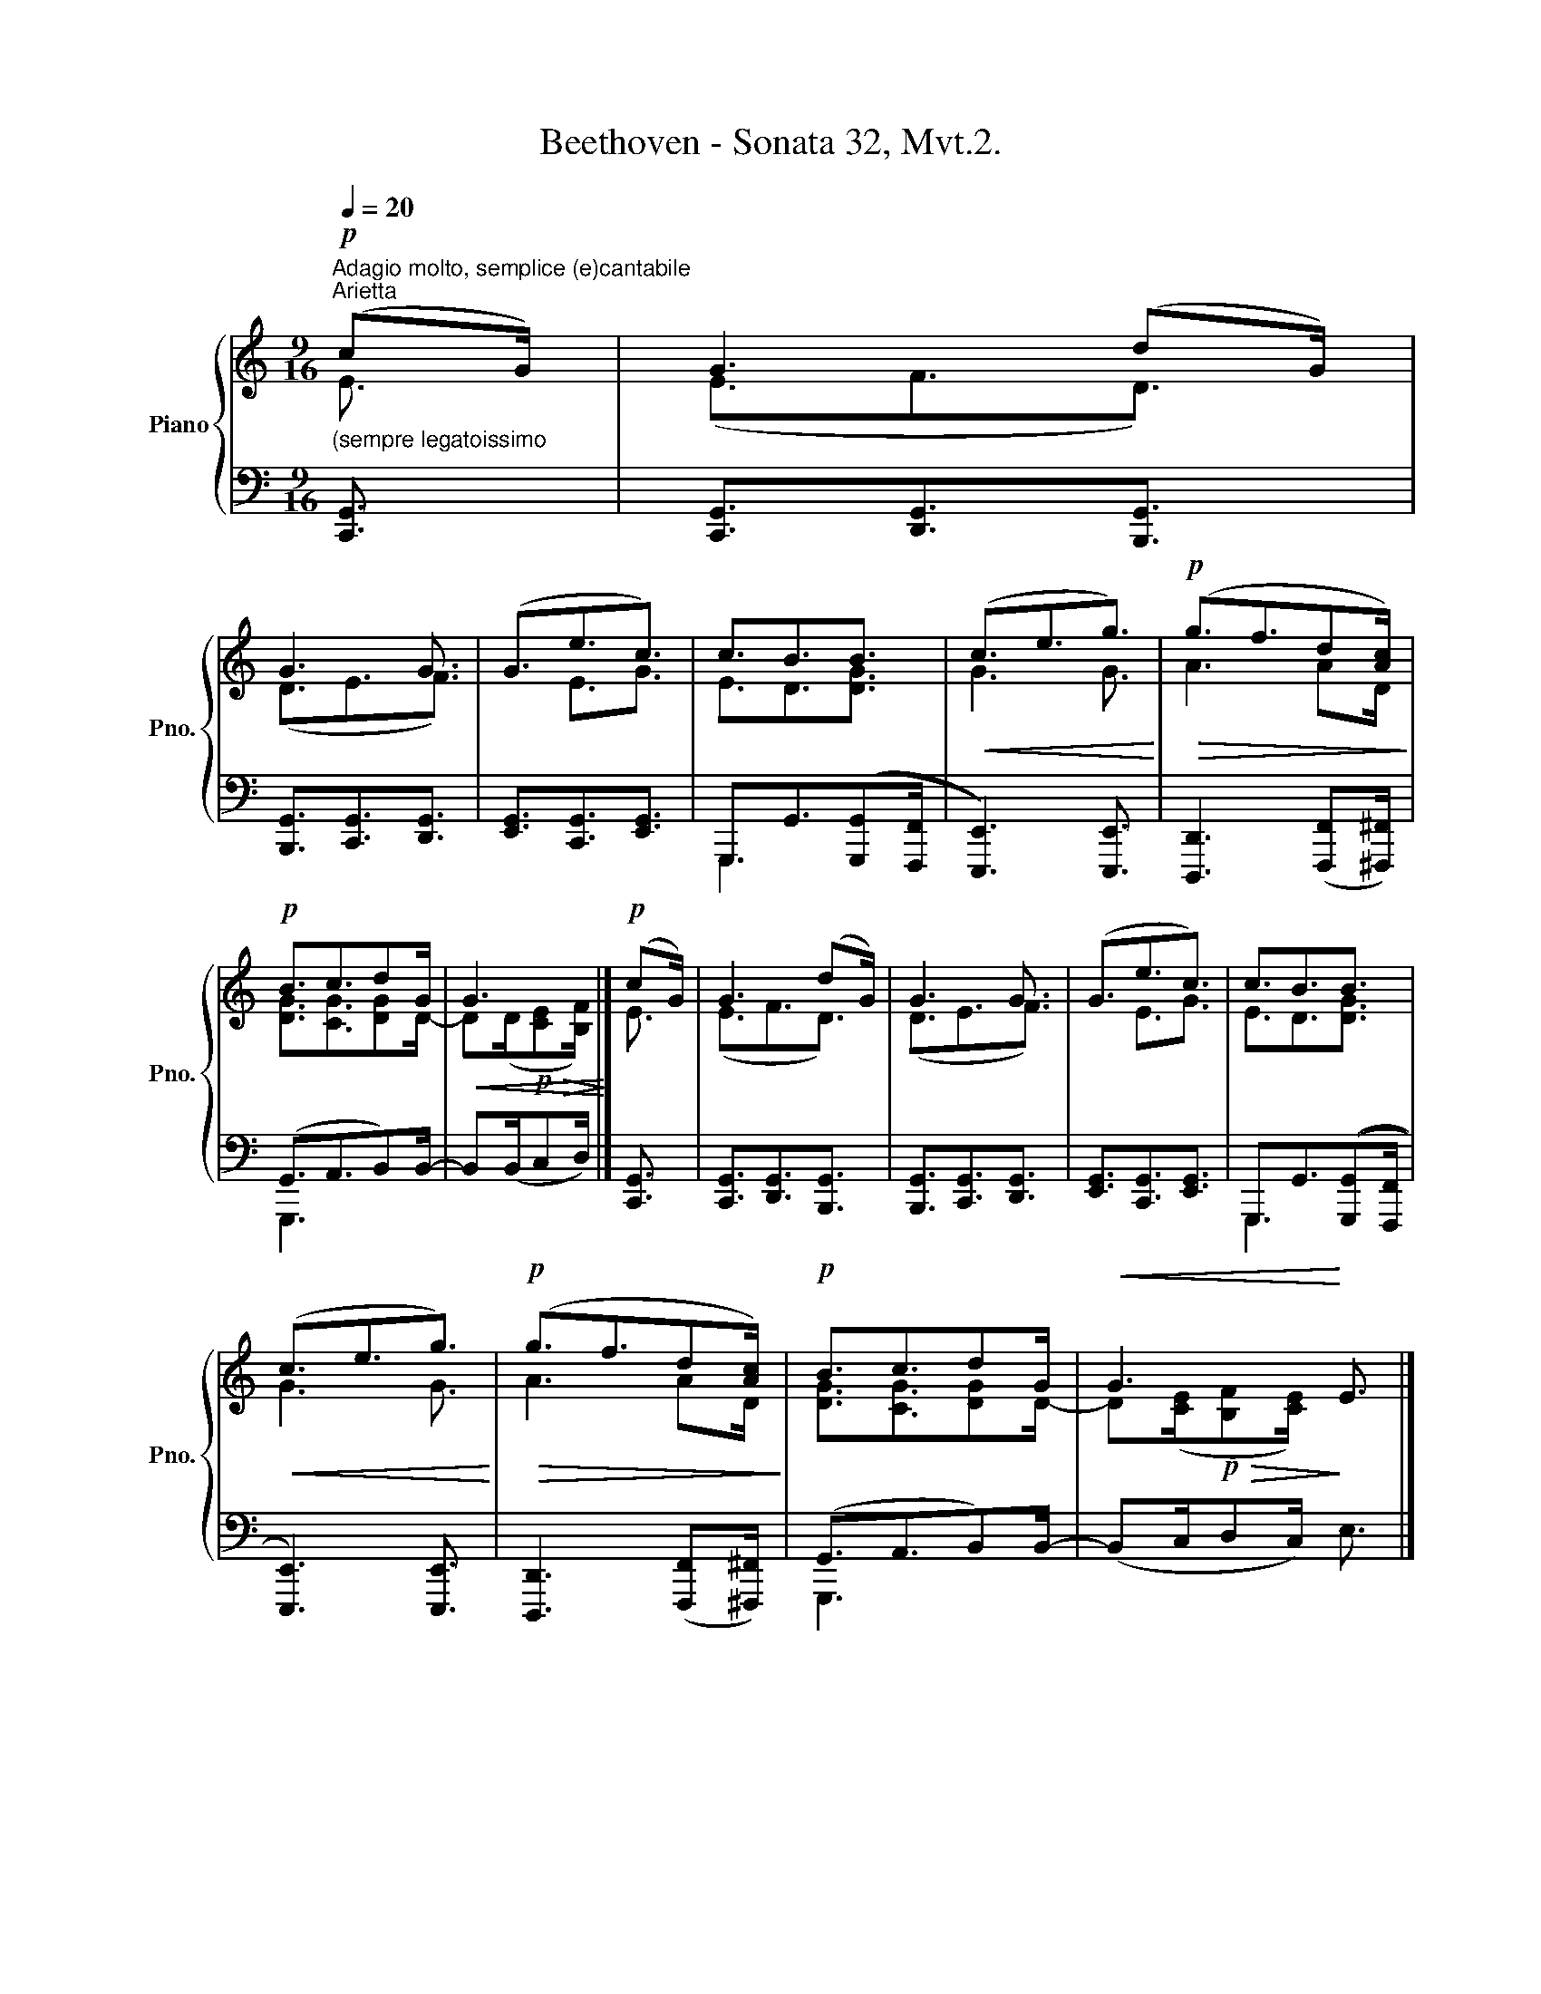 X:1
T:Beethoven - Sonata 32, Mvt.2.
%%score { ( 1 2 ) | ( 3 4 ) }
L:1/8
Q:1/4=20
M:9/16
K:C
V:1 treble nm="Piano" snm="Pno."
V:2 treble 
V:3 bass 
V:4 bass 
V:1
"^Adagio molto, semplice (e)cantabile""^Arietta"!p!"_(sempre legatoissimo" (cG/) | G3 (dG/) | %2
 G3 G3/2 | (G3/2e3/2c3/2) | c3/2B3/2B3/2 |!<(! (c3/2e3/2g3/2)!<)! |!p!!>(! (g3/2f3/2d[Ac]/)!>)! | %7
!p! B3/2c3/2dG/ |!<(! G3!<)! |]!p! (cG/) | G3 (dG/) | G3 G3/2 | (G3/2e3/2c3/2) | c3/2B3/2B3/2 | %14
!<(! (c3/2e3/2g3/2)!<)! |!p!!>(! (g3/2f3/2d[Ac]/)!>)! |!p! B3/2c3/2dG/ |!<(! G3!<)! E3/2 |] %18
[Q:1/4=25]!p! c3 (cB/) | B3 (Be/) | [Be]3/2([ce]3/2[Bd][Ac]/) | ([Ac]3/2[^GB]3/2[EAc]3/2) | %22
"_cresc." [=GBd]3 [GBd]3/2 | [Gce]3 [Acf]3/2 | [GBd]3/2[GBd]3/2([GBd][Bdg]/) | %25
!>(! ([Bdg][Gce]<)!>)!!p![Gce] E3/2 |]!p! c3 (cB/) | B3 (Be/) | [Be]3/2([ce]3/2[Bd][Ac]/) | %29
 ([Ac]3/2[^GB]3/2[EAc]3/2) |"_cresc." [=GBd]3 [GBd]3/2 | [Gce]3 [Acf]3/2 | %32
 [GBd]3/2[GBd]3/2([GBd][Bdg]/) |!>(! ([Bdg][Gce]/)!>)!!p! [Gce]3/2"_dolce" (cE/ |] AE/ GF/ dD/ |] %35
"_sempre legato" GD/ FE/ GF/) | (AG/ eE/ cE/) | ([_Ec][DB]/ [CA][B,G]/ [CA][DB]/) | %38
!<(! (c=E/ eG/ [_Bg][GB]/)!<)! |!mp!!>(! (gA/ fA/ dc/)!>)! |!p! (c=B/c^c/) c/[Gd]/G/ | %41
!<(! G3!<)!!p! (cE/ |] AE/ GF/ dD/ | GD/ FE/ GF/) | (AG/ eE/ cE/) | %45
 ([_Ec][DB]/ [CA][B,G]/ [CA][DB]/) |!<(! (c=E/ eG/ [_Bg][GB]/)!<)! |!mp!!>(! (gA/ fA/ dc/)!>)! | %48
!p! (c=B/c^c/) c/[Gd]/G/ |]!<(! G3/2-!<)!!p!!>(! (G/^G/A/!>)!!p! B/E/E/) | (cE/) | (FE/ c[CE]/ | %52
 B([B,E]/)[CE]/)c/B/ (c/[EB]/)([B-e]/ | fe/) (ed/) d/c/c/- | %54
"_cresc." ([Ac]/[^GB]/)[GB]/- ([GB]/[Ec]/)[Ec]/- ([Ec]/!mp![Bd]/)!p![Bd]/ |"_cresc." d3 ^d3/2 | %56
 e3/2 (eg/) (gf/) | (ed/^cd/) (d/a/g/) |!>(! (g/f/e/ f/e/)!>)!!p! (E/F/E/)(E/ | c[CE]/) |] %60
 (FE/ c[CE]/ | B([B,E]/)[CE]/)c/B/ (c/[EB]/)([B-e]/ | fe/) (ed/) d/c/c/- | %63
"_cresc." ([Ac]/[^GB]/)[GB]/- ([GB]/[Ec]/)[Ec]/- ([Ec]/!mp![Bd]/)!p![Bd]/ |"_cresc." d3 ^d3/2 | %65
 e3/2 (eg/) (gf/) | (ed/^cd/) (d/a/g/) |]!>(! ([dg]/[Bf]/[c-e]/ [c-f]/[ce]/[ce]/)!>)! |] %68
[M:6/16]!p!"_dolce""^L'istesso tempo"[Q:1/4=30] z | %69
"_mano sinistra" (3:2:4(e/c/4B/c/4 (3:2:4d/B/4^A/B/4) z | x (3:2:4G/E/4^D/E/4 (3:2:4G/E/4G/F/4 | %71
 (3:2:4A/^F/4A/G/4 [Ge] [Gc] | (3:2:4c/B/4d/c/4"_sempre legato" (3:2:4c/^A/4=c/B/4 [GB] | %73
"_cresc." c (3:2:4(e/d/4f/e/4 g) |!mp!!>(! g/g/- (3:2:4g/e/4g/f/4 (3:2:4e/^c/4e/!>)!d/4 | %75
!p! =c/B/ c/^c/ (3d3/4d/G/4 |!<(! G/G/-!<)!!p!!>(! G/G/!>)! |]!p! z | %78
 (3:2:4(e/c/4B/c/4 (3:2:4d/B/4^A/B/4) z | x (3:2:4G/E/4^D/E/4 (3:2:4G/E/4G/F/4 | %80
 (3:2:4A/^F/4A/G/4 [Ge] [Gc] | (3:2:4c/B/4d/c/4 (3:2:4c/^A/4=c/B/4 [GB] | %82
"_cresc." c (3:2:4(e/d/4f/e/4 g) |!mp!!>(! g/g/- (3:2:4g/e/4g/f/4 (3:2:4e/^c/4e/!>)!d/4 | %84
!p! =c/B/ c/^c/ (3d3/4d/G/4 |!<(! G/G/-!<)!!p!!>(! (3:2:4G/^G/4A/B/4!>)!!p! (3:2:4E/E/4-E/E/4 |] %86
 (3(c3/4-c/B/4 (3c3/4-c/B/4 (3c3/4-c/B/4) | (3(B3/4-B/c/4 (3B3/4-B/c/4 (3B3/4-B/e/4) | %88
 (3[Be]/-[Be]3/4[ce]/4 (3[ce]/-[ce]3/4[^GBd]/4 (3:2:4([EBd]/[=FAc]/4[^FAc]/[B,GB]/4) | %89
"_cresc." (3:2:4[B,^GB]/[B,GB]/4-[B,GB]/[B,GB]/4- (3:2:4[B,GB]/[Cc]/4-[Cc]/[Cc]/4- (3:2:4[Cc]/!mf![Dd]/4-[Dd]/!p!!>![dbd']/4 | %90
"_cresc." (3:2:4(!>![dbd']/d/4^c/d/4 d) (3:2:4d/^d/4f/e/4 | e- e/e/- (3:2:4e/(e/4g/f/4) | %92
 (3:2:4(d/^f/4a/g/4-) (3(g3/4a/g/4) (3(g3/4a/g/4) | %93
!f!!>(! (3g/-g3/4!p!f/4!>)!!p! e/ z/ (3:2:4z/ E/4-E/E/4 |] %94
 (3(c3/4-c/B/4 (3c3/4-c/B/4 (3c3/4-c/B/4) | (3(B3/4-B/c/4 (3B3/4-B/c/4 (3B3/4-B/e/4) | %96
 (3[Be]/-[Be]3/4[ce]/4 (3[ce]/-[ce]3/4[^GBd]/4 (3:2:4([EBd]/[=FAc]/4[^FAc]/[B,GB]/4) | %97
"_cresc." (3:2:4[B,^GB]/[B,GB]/4-[B,GB]/[B,GB]/4- (3:2:4[B,GB]/[Cc]/4-[Cc]/[Cc]/4- (3:2:4[Cc]/!mf![Dd]/4-[Dd]/!p!!>![dbd']/4 | %98
"_cresc." (3:2:4(!>![dbd']/d/4^c/d/4 d) (3:2:4d/^d/4f/e/4 | e- e/e/- (3:2:4e/(e/4g/f/4) | %100
 (3:2:4(d/^f/4a/g/4-) (3(g3/4a/g/4) (3(g3/4a/g/4) | %101
!f!!>(! (3g/-g3/4f/4!>)!!p! (3:2:4e/[Q:1/4=25]g/4-[Q:1/4=20]g/[Q:1/4=15]g/4 x |] %102
[M:12/32]!f!"^L'istesso tempo"[Q:1/4=40] (c'/4g/8e/4c/8 G/4E/8C/4G,/8) | %103
[Q:1/4=25] (3:2:6[EG]3/8-[EG]/4[EG]/8-[EG]3/8-[EG]/4[EG]/8 (3:2:6[FG]3/8-[FG]/4[FG]/8-[FG]3/8-[FG]/4[FG]/8 (3:2:8(f'/4d'/8b/4g/8f/4d/8B/4G/8) | %104
!f!"_sempre" (3:2:6[FG]3/8-[FG]/4[FG]/8-[FG]3/8-[FG]/4[FG]/8 (3:2:6G3/8-G/4G/8-G3/8-G/4G/8 (3:2:8(g'/4e'/8c'/4g/8e/4c/8G/4g/8) | %105
 (3:2:6[G_B^cg]3/8-[GBcg]/4[G-Bc-g-]/8[G=Bcg]3/8-[GBcg]/4[GBdg]/8 (3:2:6[GBg]3/8-[GBg]/4([G-Bg-]/8 [G=cg]3/8-)[Gcg]/4[Gcg]/8 (3:2:6[ege']3/8-[ege']/4[ege']/8- [ege']3/8-[ege']/4[cec']/8 | %106
 (3:2:8(c'/4a/8^f/4_e/8c/4A/8^F/4[Ec]/8) (3:2:8(b/4g/8d/4B/8G/4D/8B,/4)[Bd_ab]/8-!<(! (3:2:6[Bdab]3/8-[Bdab]/4[B-d-ab-]/8 [Bdgb]3/8-[Bdgb]/4[Bdgb]/8!<)! | %107
!ff! (3:2:8(c'/4!f!g/8!>!=e/4c/8G/4E/8!>!e/4c/8) (3:2:8!>!e/4c/8!>!g/4e/8c/4G/8!>!e/4c/8 (3:2:8!>!g/4e/8!>!c'/4g/8e/4c/8!>!g/4e/8 | %108
!ff! (3:2:7z3/8 !>!g/4e/8^c/4e/8!>!g/4e/8 (3:2:8!>!f/4d/8!>!f/4c/8f/4F/8!>!A/4F/8 (3:2:8!>!A/4F/8!>!f/4d/8A/4a/8!>!f/4d/8!f! | %109
 (3:2:8!>!c/4B/8!>!f/4d/8b/4f/8!>!d/4B/8 (3:2:8!>!d/4c/8!>!_a/4f/8c'/4=a/8!>!f/4c/8 (3:2:8!>!_e/4d/8!>!d'/4d/8d'/4d/8!>!d'/4[dg]/8 | %110
 (3:2:6g3/8-g/4g/8- g3/8-g/4g/8- (3:2:7g3/8-g/4(g/8 f/4g/8a/4b/8) |] %111
[Q:1/4=40]!f! (!>!c'/4g/8e/4c/8 G/4E/8C/4G,/8) | %112
[Q:1/4=25] (3:2:6[EG]3/8-[EG]/4[EG]/8-[EG]3/8-[EG]/4[EG]/8 (3:2:6[FG]3/8-[FG]/4[FG]/8-[FG]3/8-[FG]/4[FG]/8 (3:2:8(f'/4d'/8b/4g/8f/4d/8B/4G/8) | %113
!f!"_sempre" (3:2:6[FG]3/8-[FG]/4[FG]/8-[FG]3/8-[FG]/4[FG]/8 (3:2:6G3/8-G/4G/8-G3/8-G/4G/8 (3:2:8(g'/4e'/8c'/4g/8e/4c/8G/4g/8) | %114
 (3:2:6[G_B^cg]3/8-[GBcg]/4[G-Bc-g-]/8[G=Bcg]3/8-[GBcg]/4[GBdg]/8 (3:2:6[GBg]3/8-[GBg]/4([G-Bg-]/8 [G=cg]3/8-)[Gcg]/4[Gcg]/8 (3:2:6[ege']3/8-[ege']/4[ege']/8- [ege']3/8-[ege']/4[cec']/8 | %115
 (3:2:8(c'/4a/8^f/4_e/8c/4A/8^F/4[Ec]/8) (3:2:8(b/4g/8d/4B/8G/4D/8B,/4)[Bd_ab]/8-!<(! (3:2:6[Bdab]3/8-[Bdab]/4[B-d-ab-]/8 [Bdgb]3/8-[Bdgb]/4[Bdgb]/8!<)! | %116
!ff! (3:2:8(c'/4!f!g/8!>!=e/4c/8G/4E/8!>!e/4c/8) (3:2:8!>!e/4c/8!>!g/4e/8c/4G/8!>!e/4c/8 (3:2:8!>!g/4e/8!>!c'/4g/8e/4c/8!>!g/4e/8 | %117
!ff! (3:2:7z3/8 !>!g/4e/8^c/4e/8!>!g/4e/8 (3:2:8!>!f/4d/8!>!f/4c/8f/4F/8!>!A/4F/8 (3:2:8!>!A/4F/8!>!f/4d/8A/4a/8!>!f/4d/8!f! | %118
 (3:2:8!>!c/4B/8!>!f/4d/8b/4f/8!>!d/4B/8 (3:2:8!>!d/4c/8!>!_a/4f/8c'/4=a/8!>!f/4c/8 (3:2:8!>!_e/4d/8!>!d'/4d/8d'/4d/8!>!d'/4[dg]/8 | %119
 z3 |] z3 | z3 | z3 | z3 | z3 | z3 | z3 | z3 | z3 | z3 | z3 | z3 | z3 | z3 | z3 | z3 | z3 | z3 | %138
 z3 | z3 | z3 | z3 | z3 | z3 | z3 | z3 | z3 | z3 | z3 | z3 | z3 | z3 | z3 | z3 | z3 | z3 | z3 | %157
 z3 | z3 | z3 | z3 | z3 | z3 | z3 | z3 | z3 | z3 | z3 | z3 | z3 | z3 | z3 | z3 | z3 | z3 | z3 | %176
 z3 | z3 | z3 | z3 | z3 | z3 | z3 | z3 | z3 | z3 |] %186
V:2
 E3/2 | (E3/2F3/2D3/2) | (D3/2E3/2F3/2) | x3/2 E3/2G3/2 | E3/2D3/2[DG]3/2 | G3 G3/2 | A3 AD/ | %7
 [DG]3/2[CG]3/2[DG]D/- | D(D/!p!!>(![CE][B,F]/)!>)! |] E3/2 | (E3/2F3/2D3/2) | (D3/2E3/2F3/2) | %12
 x3/2 E3/2G3/2 | E3/2D3/2[DG]3/2 | G3 G3/2 | A3 AD/ | [DG]3/2[CG]3/2[DG]D/- | %17
 D([CE]/!p!!>(![B,F][CE]/)!>)! x3/2 |] E3 E3/2 | E3 x3/2 | x9/2 | x9/2 | x9/2 | x9/2 | x9/2 | %25
 x9/2 |] E3 E3/2 | E3 x3/2 | x9/2 | x9/2 | x9/2 | x9/2 | x9/2 | x9/2 |] x9/2 |] x9/2 | x9/2 | %37
 x9/2 | x9/2 | AG/ A x/ A^F/ | [D=F]3/2[DF]->[DF][DF]/[DF]/ | %41
 ([DF]/E/D/!p!!>(! C/D/B,/)!>)! x3/2 |] x9/2 | x9/2 | x9/2 | x9/2 | x9/2 | AG/ A x/ A^F/ | %48
 [D=F]3/2[DF]->[DF][DF]/[DF]/ |] [DF]/E/F/ E/[DE]/[CE]/ [B,E]/C/D/ | x C/ | [B,D] x2 | x9/2 | %53
 B/B/c/ c^G/ G/A/A/- | x9/2 | ((BF/EF/)) BF/ | _BE/ [GB][Be]/ A3/2 | [F=B]3/2[FB]3/2 Bd/ | x9/2 | %59
 x3/2 |] [B,D] x2 | x9/2 | B/B/c/ c^G/ G/A/A/- | x9/2 | ((BF/EF/)) BF/ | _BE/ [GB][Be]/ A3/2 | %66
 [F=B]3/2[FB]3/2 Bd/ |] x3 |][M:6/16] x | (3:2:4G/E/4D/E/4 (3:2:4F/D/4^C/D/4 x | x3 | x3 | %72
 (3:2:4E/D/4F/E/4 (3:2:4E/^C/4E/D/4 D | G E/G/ (3:2:4d/^c/4e/d/4 | (3:2:4^c/B/4d/c/4 A/A/- A/A/ | %75
 A/D/ (3:2:4G/E/4G/=F/4- (3:2:4F/D/4F/[DF]/4 | (3:2:4[DF]/D/4B,/C/4 (3:2:4D/C/4F/E/4 |] x | %78
 (3:2:4G/E/4D/E/4 (3:2:4F/D/4^C/D/4 x | x3 | x3 | (3:2:4E/D/4F/E/4 (3:2:4E/^C/4E/D/4 D | %82
 G E/G/ (3:2:4d/^c/4e/d/4 | (3:2:4^c/B/4d/c/4 A/A/- A/A/ | %84
 A/D/ (3:2:4G/E/4G/=F/4- (3:2:4F/D/4F/[DF]/4 | %85
 (3:2:4[DF]/D/4[B,F]/[CE]/4 (3:2:4E/[DE]/4[CE]/[B,-E]/4 (3:2:4B,/[B,D]/4[A,C]/[^G,D]/4 |] %86
 (3(C/^D/4E3/4- (3E/D/4E3/4- (3E/D/4E3/4-) | (3(E/F/4E3/4- (3E/F/4E3/4- (3E/F/4E3/4) | x3 | x3 | %90
 x (3:2:4d/B/4^A/B/4 G/G/- | (3:2:4G/c/4B/c/4 (3:2:4c/_B/4A/B/4 (3B3/4B/A/4 | %92
 (3A/c/4d3/4- (3d/^d/4e3/4- (3:2:4e/=f/4[Bf]/[B=d]/4 | %93
 (3:2:4[Bd]/B/4c/d/4 (3:2:4G/B,/4C/D/4 (3:2:4C/B,/4A,/[^G,D]/4 |] %94
 (3(C/^D/4E3/4- (3E/D/4E3/4- (3E/D/4E3/4-) | (3(E/F/4E3/4- (3E/F/4E3/4- (3E/F/4E3/4) | x3 | x3 | %98
 x (3:2:4d/B/4^A/B/4 G/G/- | (3:2:4G/c/4B/c/4 (3:2:4c/_B/4A/B/4 (3B3/4B/A/4 | %100
 (3A/c/4d3/4- (3d/^d/4e3/4- (3:2:4e/=f/4[Bf]/[B=d]/4 | (3:2:4[Bd]/B/4c/d/4 (3:2:4G/d/4e/f/4 x |] %102
[M:12/32] x3/2 | x3 | x3 | x3 | x3 | x3 | x3 | x3 | %110
 (3:2:8(d/4=e/8f/4)([df]/8 B/4c/8d/4)(c/8 (3:2:5d/4e/8f/4)e/8 x3/4 |] x3/2 | x3 | x3 | x3 | x3 | %116
 x3 | x3 | x3 | x3 |] x3 | x3 | x3 | x3 | x3 | x3 | x3 | x3 | x3 | x3 | x3 | x3 | x3 | x3 | x3 | %135
 x3 | x3 | x3 | x3 | x3 | x3 | x3 | x3 | x3 | x3 | x3 | x3 | x3 | x3 | x3 | x3 | x3 | x3 | x3 | %154
 x3 | x3 | x3 | x3 | x3 | x3 | x3 | x3 | x3 | x3 | x3 | x3 | x3 | x3 | x3 | x3 | x3 | x3 | x3 | %173
 x3 | x3 | x3 | x3 | x3 | x3 | x3 | x3 | x3 | x3 | x3 | x3 | x3 |] %186
V:3
 [C,,G,,]3/2 | [C,,G,,]3/2[D,,G,,]3/2[B,,,G,,]3/2 | [B,,,G,,]3/2[C,,G,,]3/2[D,,G,,]3/2 | %3
 [E,,G,,]3/2[C,,G,,]3/2[E,,G,,]3/2 | G,,,3/2G,,3/2(([G,,,G,,][F,,,F,,]/ | %5
 [E,,,E,,]3)) [E,,,E,,]3/2 | [D,,,D,,]3 ([F,,,F,,][^F,,,^F,,]/) | (G,,3/2A,,3/2B,,)B,,/- | %8
 B,,(B,,/C,D,/) |] [C,,G,,]3/2 | [C,,G,,]3/2[D,,G,,]3/2[B,,,G,,]3/2 | %11
 [B,,,G,,]3/2[C,,G,,]3/2[D,,G,,]3/2 | [E,,G,,]3/2[C,,G,,]3/2[E,,G,,]3/2 | %13
 G,,,3/2G,,3/2(([G,,,G,,][F,,,F,,]/ | [E,,,E,,]3)) [E,,,E,,]3/2 | %15
 [D,,,D,,]3 ([F,,,F,,][^F,,,^F,,]/) | (G,,3/2A,,3/2B,,)B,,/- | (B,,C,/D,C,/) E,3/2 |] %18
 A,,3/2E,3/2E,3/2 | ^G,,3/2E,3/2E,3/2 | [^G,,E,]3/2[A,,E,]3/2[A,,E,]3/2 | E,,3/2E,3/2[A,,,A,,]3/2 | %22
 [=G,,,=G,,]3 [G,,,G,,]3/2 | [C,,C,]3 [F,,,F,,]3/2 | [G,,,G,,]3/2[G,,,G,,]3/2[G,,,G,,][G,,,G,,]/ | %25
 ([G,,,G,,][C,,C,]/) [C,,C,]3/2 E,3/2 |] A,,3/2E,3/2E,3/2 | ^G,,3/2E,3/2E,3/2 | %28
 [^G,,E,]3/2[A,,E,]3/2[A,,E,]3/2 | E,,3/2E,3/2[A,,,A,,]3/2 | [=G,,,=G,,]3 [G,,,G,,]3/2 | %31
 [C,,C,]3 [F,,,F,,]3/2 | [G,,,G,,]3/2[G,,,G,,]3/2[G,,,G,,][G,,,G,,]/ | %33
 ([G,,,G,,][C,,C,]/) ([C,,C,]/G,/F,/ E,/C,/G,/-) |] (G,/^C,/G,/- G,/D,/G,/- G,/^A,,/G,/- |] %35
 G,/B,,/G,/- G,/=C,/G,/ E,/D,/G,/-) | (G,/^D,/E,/ G,/C,/G,/- G,/E,/G,/- | %37
 G,/^F,,/G,/- G,/G,,/G,/- G,/=F,,/G,/-) | (G,/E,,/G,/- G,/C,,/E,/- E,/C,,/E,/-) | %39
 E,/^C,,/E,/- E,/D,,/F,/ ^F,/^F,,/A,/ | (_A,/G,,/G,/ =A,/G,,/_B,/- B,/=B,/)B,/ | %41
 (B,/C/F,/ E,/F,/D,/) E,/C,/G,/- |] (G,/^C,/G,/- G,/D,/G,/- G,/^A,,/G,/- | %43
 G,/B,,/G,/- G,/=C,/G,/ E,/D,/G,/) | (G,/^D,/E,/ G,/C,/G,/- G,/E,/G,/- | %45
 G,/^F,,/G,/- G,/G,,/G,/- G,/=F,,/G,/-) | (G,/E,,/G,/- G,/C,,/E,/- E,/C,,/E,/-) | %47
 E,/^C,,/E,/- E,/D,,/F,/ ^F,/^F,,/A,/ | (_A,/G,,/G,/ =A,/G,,/_B,/- B,/=B,/)B,/ |] %49
 (B,/C/D/ C/B,/A,/ ^G,/A,/B,/) | A,/A,,/E,/- | (E,/^G,,/E,/- E,/A,,/E,/- | %52
 E,/^G,,/E,/- E,/A,,/E,/- E,/G,,/^G,/-) | G,/"_sempre legato"^G,/A,/- A,/A,/B,/- B,/C/D/ | %54
 (^D/E/)E/- (E/A,/)A,/- (A,/=G,/)G,/- | (G,/G,,/G,/- G,/G,,/G,/- G,/G,,/G,/-) | %56
 G,/C,,/C,/- C,/C,,/C,/- C,/F,,,/F,,/ | G,,/G,,,/G,,/- G,,/G,,,/G,,/- G,,/G,,,/B,,/ | %58
 x/ G,/(G,/ A,/)G,/ x2 | E,/A,,/E,/- |] (E,/^G,,/E,/- E,/A,,/E,/- | %61
 E,/^G,,/E,/- E,/A,,/E,/- E,/G,,/^G,/-) | G,/^G,/A,/- A,/A,/B,/- B,/C/D/ | %63
 (^D/E/)E/- (E/A,/)A,/- (A,/=G,/)G,/- | (G,/G,,/G,/- G,/G,,/G,/- G,/G,,/G,/-) | %65
 G,/C,,/C,/- C,/C,,/C,/- C,/F,,,/F,,/ | G,,/G,,,/G,,/- G,,/G,,,/G,,/- G,,/G,,,/B,,/ |] %67
 x/ G,/(G,/ A,/)G,/G,/ |][M:6/16] (3:2:4(C/G,/4^F,/G,/4) | %69
 G,/G,/- G,/G,/ (3:2:4(D,/G,,/4^F,,/G,,/4) | (3:2:4=F,/D,/4^C,/D,/4 x2 | %71
 ^D,/E,/ (3:2:4(=D,/B,,/4D,/C,/4 (3:2:4=F,/^D,/4F,/E,/4) | G, G,, (3:2:4(F,,/E,,/4G,,/F,,/4 | %73
 (3:2:4E,,/D,,/4F,,/E,,/4) (3:2:4(C,,/B,,,/4D,,/C,,/4 (3:2:4_B,,,/A,,,/4C,,/B,,,/4) | %74
 A,,,/A,,/ D,,/D,/ F,,/^F,,/- | (3:2:4F,,/(^F,,/4A,,/G,,/4) A,,/_B,,/- B,,/=B,,/- | B,,/ x/ x |] %77
 (3:2:4(C/G,/4^F,/G,/4) | G,/G,/- G,/G,/ (3:2:4(D,/G,,/4^F,,/G,,/4) | (3:2:4=F,/D,/4^C,/D,/4 x2 | %80
 ^D,/E,/ (3:2:4(=D,/B,,/4D,/C,/4 (3:2:4=F,/^D,/4F,/E,/4) | G, G,, (3:2:4(F,,/E,,/4G,,/F,,/4 | %82
 (3:2:4E,,/D,,/4F,,/E,,/4) (3:2:4(C,,/B,,,/4D,,/C,,/4 (3:2:4_B,,,/A,,,/4C,,/B,,,/4) | %83
 A,,,/A,,/ D,,/D,/ F,,/^F,,/- | (3:2:4F,,/(^F,,/4A,,/G,,/4) A,,/_B,,/- B,,/=B,,/- | %85
 B,,/ x/ (3:2:4C,/B,,/4A,,/^G,,/4- (3:2:4G,,/G,,/4A,,/B,,/4 |] %86
 (3A,,/^D,/4E,3/4- (3E,/D,/4E,3/4- (3E,/D,/4E,3/4- | %87
 (3E,/F,/4E,3/4- (3E,/F,/4E,3/4- (3E,/F,/4E,3/4 | %88
 (3G,,/[^G,,,^G,,]/4[A,,,A,,]3/4- (3[A,,,A,,]/[A,,,A,,]/4([B,,,B,,]3/4- (3:2:4[B,,,B,,]/[D,,D,]/4[^D,,^D,]/[E,,E,]/4) | %89
 (3:2:4[E,,E,]/[E,,E,]/4-[E,,E,]/[E,,E,]/4- (3:2:4[E,,E,]/[A,,,A,,]/4-[A,,,A,,]/[A,,,A,,]/4- (3:2:4[A,,,A,,]/[=G,,,=G,,]/4-[G,,,G,,]/[G,,,G,,]/4 | %90
 (3:2:4[G,,,G,,]/ F/4E/F/4 (3:2:4F/D/4^C/D/4 (3B,3/4D/=C/4 | %91
 (3:2:4C/E/4D/E/4 (3:2:4E/G/4^F/G/4- (3:2:4G/G/4E/=F/4 | %92
 (3C3/4C/B,/4- (3B,/B,/4C3/4 (3:2:4^C/D/4[D=F]/[DF]/4 | %93
 (3:2:4[G,DF]/[G,,G,]/4[A,,A,]/[B,,B,]/4 (3:2:4[C,C]/(D,/4E,/F,/4 (3:2:4E,/D,/4C,/B,,/4) |] %94
 (3A,,/^D,/4E,3/4- (3E,/D,/4E,3/4- (3E,/D,/4E,3/4- | %95
 (3E,/F,/4E,3/4- (3E,/F,/4E,3/4- (3E,/F,/4E,3/4 | %96
 (3G,,/[^G,,,^G,,]/4[A,,,A,,]3/4- (3[A,,,A,,]/[A,,,A,,]/4([B,,,B,,]3/4- (3:2:4[B,,,B,,]/[D,,D,]/4[^D,,^D,]/[E,,E,]/4) | %97
 (3:2:4[E,,E,]/[E,,E,]/4-[E,,E,]/[E,,E,]/4- (3:2:4[E,,E,]/[A,,,A,,]/4-[A,,,A,,]/[A,,,A,,]/4- (3:2:4[A,,,A,,]/[=G,,,=G,,]/4-[G,,,G,,]/[G,,,G,,]/4 | %98
 (3:2:4[G,,,G,,]/ F/4E/F/4 (3:2:4F/D/4^C/D/4 (3B,3/4D/=C/4 | %99
 (3:2:4C/E/4D/E/4 (3:2:4E/G/4^F/G/4- (3:2:4G/G/4E/=F/4 | %100
 (3C3/4C/B,/4- (3B,/B,/4C3/4 (3:2:4^C/D/4[D=F]/[DF]/4 | %101
 (3:2:4[G,DF]/([G,,G,]/4[A,,A,]/[B,,B,]/4 (3:2:4[C,C]/)[K:treble]B/4c/d/4 x[K:bass] |] %102
[M:12/32] z x/ | %103
 (3:2:8(C,,/4E,,/8G,,/4C,/8E,/4G,/8B,/4C/8) (3:2:8(D,,/4G,,/8B,,/4D,/8G,/4B,/8^C/4D/8) z | %104
 (3:2:8(D,,/4G,,/8B,,/4D,/8G,/4B,/8^C/4D/8) (3:2:8(E,,/4G,,/8=C,/4E,/8G,/4=C/8^D/4E/8) z | %105
 (3:2:8(E,,/4_B,,/8^C,/4E,/8F,/4=B,/8D/4F/8) (3:2:8(^D,/4G,/8B,/4^D/8 E,/4G,/8=C/4E/8) (3:2:8(=C,/4E,/8G,/4C/8) (C,,/4E,,/8G,,/4C,/8) | %106
 (3:2:6[G,,,G,,]3/8-[G,,,G,,]/4[G,,,G,,]/8-[G,,,G,,]3/8-[G,,,G,,]/4[G,,,G,,]/8- (3:2:6[G,,,G,,]3/8-[G,,,G,,]/4[G,,,G,,]/8-[G,,,G,,]3/8-[G,,,G,,]/4[F,,,F,,]/8 (3:2:8(F,,,/4B,,,/8D,,/4F,,/8B,,/4D,/8E,/4F,/8) | %107
 (3:2:5[E,,E,]3/8 z3/8 z3/8 !>!G/4E/8 (3:2:8C/4G,/8!>!E,/4C,/8 E/4C/8!>!G,/4E,/8 (3:2:8E/4C/8!>!G,/4E,/8 C/4G,/8!>!E,/4C,/8 | %108
 (3:2:8!>!A,/4G,/8!>!E,/4^C,/8A,,/4G,/8!>!E,/4C,/8 (3:2:8!>!A,/4F,/8!>!D,/4F,/8D,/4D/8!>!F/4D/8 (3:2:8F/4D/8!>!A,/4F,/8F/4D/8!>!A,/4F,/8 | %109
[K:treble] (3:2:8G,/4F/8!>!D/4B,/8 G,/4B,/8!>!D/4F/8 (3:2:8_A,/4_A/8!>!F/4C/8=A,/4C/8!>!F/4=A/8 (3:2:8_B,/4_B/8!>!B,/4B/8B,/4B/8!>!=B,/4=B/8 | %110
 (3:2:8(B,/4C/8D/4)(B,/8 D/4E/8F/4)(E/8!>(! (3:2:8B/4c/8d/4)(c/8 d/4e/8f/4!>)!!mf!d/8) |] z x/ | %112
[K:bass] (3:2:8(C,,/4E,,/8G,,/4C,/8E,/4G,/8B,/4C/8) (3:2:8(D,,/4G,,/8B,,/4D,/8G,/4B,/8^C/4D/8) z | %113
 (3:2:8(D,,/4G,,/8B,,/4D,/8G,/4B,/8^C/4D/8) (3:2:8(E,,/4G,,/8=C,/4E,/8G,/4=C/8^D/4E/8) z | %114
 (3:2:8(E,,/4_B,,/8^C,/4E,/8F,/4=B,/8D/4F/8) (3:2:8(^D,/4G,/8B,/4^D/8 E,/4G,/8=C/4E/8) (3:2:8(=C,/4E,/8G,/4C/8) (C,,/4E,,/8G,,/4C,/8) | %115
 (3:2:6[G,,,G,,]3/8-[G,,,G,,]/4[G,,,G,,]/8-[G,,,G,,]3/8-[G,,,G,,]/4[G,,,G,,]/8- (3:2:6[G,,,G,,]3/8-[G,,,G,,]/4[G,,,G,,]/8-[G,,,G,,]3/8-[G,,,G,,]/4[F,,,F,,]/8 (3:2:8(F,,,/4B,,,/8D,,/4F,,/8B,,/4D,/8E,/4F,/8) | %116
 (3:2:5[E,,E,]3/8 z3/8 z3/8 !>!G/4E/8 (3:2:8C/4G,/8!>!E,/4C,/8 E/4C/8!>!G,/4E,/8 (3:2:8E/4C/8!>!G,/4E,/8 C/4G,/8!>!E,/4C,/8 | %117
 (3:2:8!>!A,/4G,/8!>!E,/4^C,/8A,,/4G,/8!>!E,/4C,/8 (3:2:8!>!A,/4F,/8!>!D,/4F,/8D,/4D/8!>!F/4D/8 (3:2:8F/4D/8!>!A,/4F,/8F/4D/8!>!A,/4F,/8 | %118
[K:treble] (3:2:8G,/4F/8!>!D/4B,/8 G,/4B,/8!>!D/4F/8 (3:2:8_A,/4_A/8!>!F/4C/8=A,/4C/8!>!F/4=A/8 (3:2:8_B,/4_B/8!>!B,/4B/8B,/4B/8!>!=B,/4=B/8 | %119
 z3 |] z3 | z3 | z3 | z3 | z3 | z3 | z3 | z3 | z3 | z3 | z3 | z3 | z3 | z3 | z3 | z3 | z3 | z3 | %138
 z3 | z3 | z3 | z3 | z3 | z3 | z3 | z3 | z3 | z3 | z3 | z3 | z3 | z3 | z3 | z3 | z3 | z3 | z3 | %157
 z3 | z3 | z3 | z3 | z3 | z3 | z3 | z3 | z3 | z3 | z3 | z3 | z3 | z3 | z3 | z3 | z3 | z3 | z3 | %176
 z3 | z3 | z3 | z3 | z3 | z3 | z3 | z3 | z3 | z3 |] %186
V:4
 x3/2 | x9/2 | x9/2 | x9/2 | G,,,3- x3/2 | x9/2 | x9/2 | G,,,3 x3/2 | x3 |] x3/2 | x9/2 | x9/2 | %12
 x9/2 | G,,,3- x3/2 | x9/2 | x9/2 | G,,,3 x3/2 | x9/2 |] A,,3 A,,3/2 | ^G,,3 G,,3/2 | x9/2 | %21
 E,,3 x3/2 | x9/2 | x9/2 | x9/2 | x9/2 |] A,,3 A,,3/2 | ^G,,3 G,,3/2 | x9/2 | E,,3 x3/2 | x9/2 | %31
 x9/2 | x9/2 | x9/2 |] x9/2 |] x9/2 | x9/2 | x9/2 | x9/2 | x9/2 | x9/2 | x9/2 |] x9/2 | x9/2 | %44
 x9/2 | x9/2 | x9/2 | x9/2 | x9/2 |] x9/2 | x3/2 | x3 | x9/2 | x9/2 | x9/2 | x9/2 | x9/2 | x9/2 | %58
 B,,/G,,/C,/- C,/-C,/ (E,/F,/E,/)E,/- | x3/2 |] x3 | x9/2 | x9/2 | x9/2 | x9/2 | x9/2 | x9/2 |] %67
 B,,/G,,/C,/- C,C,/ |][M:6/16] x | x3 | A,,/B,,/- B,,/=C,/ ^C,/D,/ | x3 | x3 | x3 | x3 | %75
 x G,,- G,,/G,,/- | (3:2:4G,,/(B,,/4D,/E,/4 (3:2:4F,/E,/4D,/C,/4) |] x | x3 | %79
 A,,/B,,/- B,,/=C,/ ^C,/D,/ | x3 | x3 | x3 | x3 | x G,,- G,,/G,,/- | (3:2:4G,,/B,,/4D,/C,/4 x2 |] %86
 (3A,,3/4-A,,/^G,,/4 (3A,,3/4-A,,/G,,/4 (3A,,3/4-A,,/G,,/4 | %87
 (3^G,,3/4-G,,/A,,/4 (3G,,3/4-G,,/A,,/4 (3G,,3/4-G,,/G,,/4- | x3 | x3 | x/ G,/- G,- G,/G,/- | %91
 G,/C/- C/C/- C/=F,/ | (3:2:4^F,/A,/4F,/G,/4- G,/G,/- (3G,3/4G,/G,/4 | x3 |] %94
 (3A,,3/4-A,,/^G,,/4 (3A,,3/4-A,,/G,,/4 (3A,,3/4-A,,/G,,/4 | %95
 (3^G,,3/4-G,,/A,,/4 (3G,,3/4-G,,/A,,/4 (3G,,3/4-G,,/G,,/4- | x3 | x3 | x/ G,/- G,- G,/G,/- | %99
 G,/C/- C/C/- C/=F,/ | (3:2:4^F,/A,/4F,/G,/4- G,/G,/- (3G,3/4G,/G,/4 | %101
 x4/3[K:treble] x5/3[K:bass] |][M:12/32] x3/2 | x3 | x3 | x3 | x3 | x3 | x3 |[K:treble] x3 | x2 |] %111
 x3/2 |[K:bass] x3 | x3 | x3 | x3 | x3 | x3 |[K:treble] x3 | x3 |] x3 | x3 | x3 | x3 | x3 | x3 | %126
 x3 | x3 | x3 | x3 | x3 | x3 | x3 | x3 | x3 | x3 | x3 | x3 | x3 | x3 | x3 | x3 | x3 | x3 | x3 | %145
 x3 | x3 | x3 | x3 | x3 | x3 | x3 | x3 | x3 | x3 | x3 | x3 | x3 | x3 | x3 | x3 | x3 | x3 | x3 | %164
 x3 | x3 | x3 | x3 | x3 | x3 | x3 | x3 | x3 | x3 | x3 | x3 | x3 | x3 | x3 | x3 | x3 | x3 | x3 | %183
 x3 | x3 | x3 |] %186

